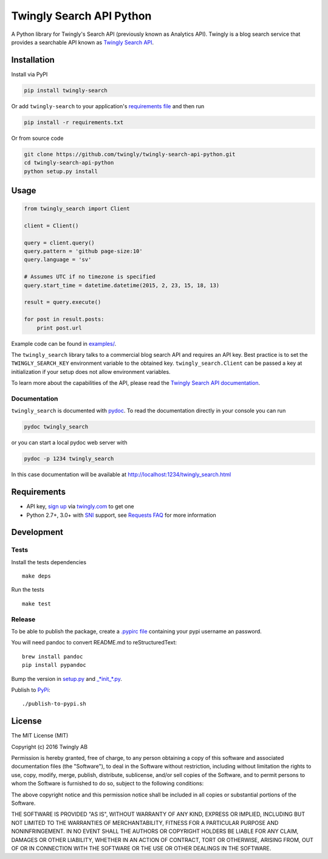 Twingly Search API Python
=========================

|Build Status|

A Python library for Twingly's Search API (previously known as Analytics
API). Twingly is a blog search service that provides a searchable API
known as `Twingly Search
API <https://developer.twingly.com/resources/search/>`__.

Installation
------------

Install via PyPI

.. code:: shell

    pip install twingly-search

Or add ``twingly-search`` to your application's `requirements
file <https://pip.pypa.io/en/stable/user_guide/#requirements-files>`__
and then run

.. code:: shell

    pip install -r requirements.txt

Or from source code

.. code:: shell

    git clone https://github.com/twingly/twingly-search-api-python.git
    cd twingly-search-api-python
    python setup.py install

Usage
-----

.. code:: python

    from twingly_search import Client

    client = Client()

    query = client.query()
    query.pattern = 'github page-size:10'
    query.language = 'sv'

    # Assumes UTC if no timezone is specified
    query.start_time = datetime.datetime(2015, 2, 23, 15, 18, 13)

    result = query.execute()

    for post in result.posts:
        print post.url

Example code can be found in `examples/ <examples/>`__.

The ``twingly_search`` library talks to a commercial blog search API and
requires an API key. Best practice is to set the ``TWINGLY_SEARCH_KEY``
environment variable to the obtained key. ``twingly_search.Client`` can
be passed a key at initialization if your setup does not allow
environment variables.

To learn more about the capabilities of the API, please read the
`Twingly Search API
documentation <https://developer.twingly.com/resources/search/>`__.

Documentation
~~~~~~~~~~~~~

``twingly_search`` is documented with
`pydoc <https://docs.python.org/2/library/pydoc.html>`__. To read the
documentation directly in your console you can run

.. code:: shell

    pydoc twingly_search

or you can start a local pydoc web server with

.. code:: shell

    pydoc -p 1234 twingly_search

In this case documentation will be available at
http://localhost:1234/twingly_search.html

Requirements
------------

-  API key, `sign up <https://www.twingly.com/try-for-free>`__ via
   `twingly.com <https://www.twingly.com/>`__ to get one
-  Python 2.7+, 3.0+ with
   `SNI <https://en.wikipedia.org/wiki/Server_Name_Indication>`__
   support, see `Requests
   FAQ <http://docs.python-requests.org/en/master/community/faq/#what-are-hostname-doesn-t-match-errors>`__
   for more information

Development
-----------

Tests
~~~~~

Install the tests dependencies

::

    make deps

Run the tests

::

    make test

Release
~~~~~~~

To be able to publish the package, create a `.pypirc
file <https://docs.python.org/2/distutils/packageindex.html#pypirc>`__
containing your pypi username an password.

You will need pandoc to convert README.md to reStructuredText:

::

    brew install pandoc
    pip install pypandoc

Bump the version in `setup.py <./setup.py>`__ and
`\_\ *init\_*.py <./twingly-search/__init__.py>`__.

Publish to `PyPi <https://pypi.python.org/pypi/twingly-search>`__:

::

    ./publish-to-pypi.sh

License
-------

The MIT License (MIT)

Copyright (c) 2016 Twingly AB

Permission is hereby granted, free of charge, to any person obtaining a
copy of this software and associated documentation files (the
"Software"), to deal in the Software without restriction, including
without limitation the rights to use, copy, modify, merge, publish,
distribute, sublicense, and/or sell copies of the Software, and to
permit persons to whom the Software is furnished to do so, subject to
the following conditions:

The above copyright notice and this permission notice shall be included
in all copies or substantial portions of the Software.

THE SOFTWARE IS PROVIDED "AS IS", WITHOUT WARRANTY OF ANY KIND, EXPRESS
OR IMPLIED, INCLUDING BUT NOT LIMITED TO THE WARRANTIES OF
MERCHANTABILITY, FITNESS FOR A PARTICULAR PURPOSE AND NONINFRINGEMENT.
IN NO EVENT SHALL THE AUTHORS OR COPYRIGHT HOLDERS BE LIABLE FOR ANY
CLAIM, DAMAGES OR OTHER LIABILITY, WHETHER IN AN ACTION OF CONTRACT,
TORT OR OTHERWISE, ARISING FROM, OUT OF OR IN CONNECTION WITH THE
SOFTWARE OR THE USE OR OTHER DEALINGS IN THE SOFTWARE.

.. |Build Status| image:: https://travis-ci.org/twingly/twingly-search-api-python.png?branch=master
   :target: https://travis-ci.org/twingly/twingly-search-api-python


